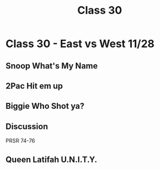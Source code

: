:PROPERTIES:
:ID:       FC1CB15E-0DB4-4001-819A-CA4367FAD955
:END:
#+title: Class 30

* Class 30 - East vs West 11/28
** Snoop What's My Name
** 2Pac Hit em up
** Biggie Who Shot ya?
** Discussion
PRSR 74-76
** Queen Latifah U.N.I.T.Y.
